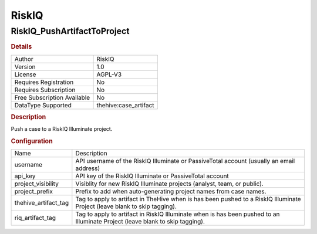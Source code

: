 RiskIQ
======

RiskIQ_PushArtifactToProject
----------------------------

.. rubric:: Details

===========================  =====================
Author                       RiskIQ
Version                      1.0
License                      AGPL-V3
Requires Registration        No
Requires Subscription        No
Free Subscription Available  No
DataType Supported           thehive:case_artifact
===========================  =====================

.. rubric:: Description

Push a case to a RiskIQ Illuminate project.

.. rubric:: Configuration

====================  =============================================================================================================================
Name                  Description
username              API username of the RiskIQ Illuminate or PassiveTotal account (usually an email address)
api_key               API key of the RiskIQ Illuminate or PassiveTotal account
project_visibility    Visiblity for new RiskIQ Illuminate projects (analyst, team, or public).
project_prefix        Prefix to add when auto-generating project names from case names.
thehive_artifact_tag  Tag to apply to artifact in TheHive when is has been pushed to a RiskIQ Illuminate Project (leave blank to skip tagging).
riq_artifact_tag      Tag to apply to artifact in RiskIQ Illuminate when is has been pushed to an Illuminate Project (leave blank to skip tagging).
====================  =============================================================================================================================

